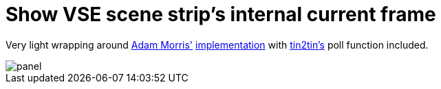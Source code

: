 = Show VSE scene strip's internal current frame

Very light wrapping around https://github.com/admorris86[Adam Morris'] https://github.com/admorris86/Blender-Scripts/blob/main/VSE_show_strip_real_frame_number.py[implementation] with https://github.com/tin2tin[tin2tin's] poll function included.


image::Scene_Strip_time.png[panel]
